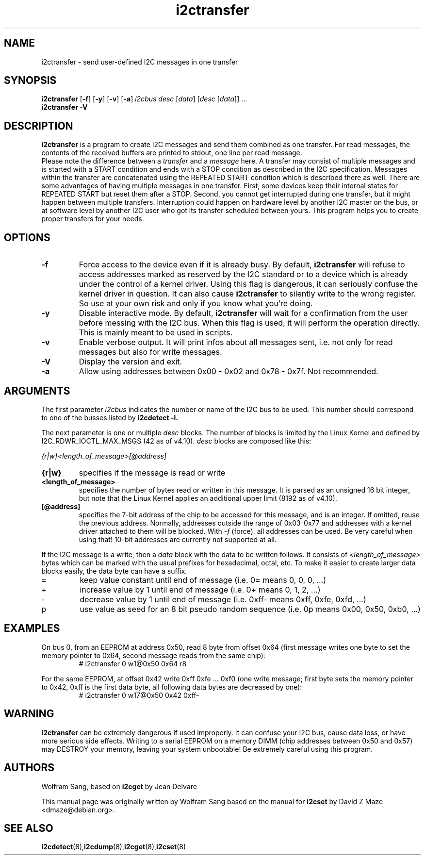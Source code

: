 .TH i2ctransfer 8 "February 2017"
.SH "NAME"
i2ctransfer \- send user-defined I2C messages in one transfer

.SH SYNOPSIS
.B i2ctransfer
.RB [ -f ]
.RB [ -y ]
.RB [ -v ]
.RB [ -a ]
.I i2cbus desc
.RI [ data ]
.RI [ desc
.RI [ data ]]
.RI ...
.br
.B i2ctransfer
.B -V

.SH DESCRIPTION
.B i2ctransfer
is a program to create I2C messages and send them combined as one transfer.
For read messages, the contents of the received buffers are printed to stdout, one line per read message.
.br
Please note the difference between a
.I transfer
and a
.I message
here.
A transfer may consist of multiple messages and is started with a START condition and ends with a STOP condition as described in the I2C specification.
Messages within the transfer are concatenated using the REPEATED START condition which is described there as well.
There are some advantages of having multiple messages in one transfer.
First, some devices keep their internal states for REPEATED START but reset them after a STOP.
Second, you cannot get interrupted during one transfer, but it might happen between multiple transfers.
Interruption could happen on hardware level by another I2C master on the bus, or at software level by another I2C user who got its transfer scheduled between yours.
This program helps you to create proper transfers for your needs.

.SH OPTIONS
.TP
.B -f
Force access to the device even if it is already busy.
By default,
.B i2ctransfer
will refuse to access addresses marked as reserved by the I2C standard or to a device which is already under the control of a kernel driver.
Using this flag is dangerous, it can seriously confuse the kernel driver in question.
It can also cause
.B i2ctransfer
to silently write to the wrong register.
So use at your own risk and only if you know what you're doing.
.TP
.B -y
Disable interactive mode.
By default,
.B i2ctransfer
will wait for a confirmation from the user before messing with the I2C bus.
When this flag is used, it will perform the operation directly.
This is mainly meant to be used in scripts.
.TP
.B -v
Enable verbose output.
It will print infos about all messages sent, i.e. not only for read messages but also for write messages.
.TP
.B -V
Display the version and exit.
.TP
.B -a
Allow using addresses between 0x00 - 0x02 and 0x78 - 0x7f. Not recommended.

.SH ARGUMENTS
.PP
The first parameter
.I i2cbus
indicates the number or name of the I2C bus to be used.
This number should correspond to one of the busses listed by
.B i2cdetect -l.

.PP
The next parameter is one or multiple
.I desc
blocks.
The number of blocks is limited by the Linux Kernel and defined by I2C_RDWR_IOCTL_MAX_MSGS (42 as of v4.10).
.I desc
blocks are composed like this:

.I {r|w}<length_of_message>[@address]

.TP
.B {r|w}
specifies if the message is read or write
.TP
.B <length_of_message>
specifies the number of bytes read or written in this message.
It is parsed as an unsigned 16 bit integer, but note that the Linux Kernel applies an additional upper limit (8192 as of v4.10).
.TP
.B [@address]
specifies the 7-bit address of the chip to be accessed for this message, and is an integer.
If omitted, reuse the previous address.
Normally, addresses outside the range of 0x03-0x77 and addresses with a kernel driver attached to them will be blocked.
With
.I -f
(force), all addresses can be used.
Be very careful when using that!
10-bit addresses are currently not supported at all.

.PP
If the I2C message is a write, then a
.I data
block with the data to be written follows.
It consists of
.I <length_of_message>
bytes which can be marked with the usual prefixes for hexadecimal, octal, etc.
To make it easier to create larger data blocks easily, the data byte can have a suffix.

.TP
=
keep value constant until end of message (i.e. 0= means 0, 0, 0, ...)
.TP
+
increase value by 1 until end of message (i.e. 0+ means 0, 1, 2, ...)
.TP
-
decrease value by 1 until end of message (i.e. 0xff- means 0xff, 0xfe, 0xfd, ...)
.TP
p
use value as seed for an 8 bit pseudo random sequence (i.e. 0p means 0x00, 0x50, 0xb0, ...)

.SH EXAMPLES
.PP
On bus 0, from an EEPROM at address 0x50, read 8 byte from offset 0x64
(first message writes one byte to set the memory pointer to 0x64, second message reads from the same chip):
.nf
.RS
# i2ctransfer 0 w1@0x50 0x64 r8
.RE
.fi
.PP
For the same EEPROM, at offset 0x42 write 0xff 0xfe ... 0xf0
(one write message; first byte sets the memory pointer to 0x42, 0xff is the first data byte, all following data bytes are decreased by one):
.nf
.RS
# i2ctransfer 0 w17@0x50 0x42 0xff-
.RE
.fi

.SH WARNING
.B i2ctransfer
can be extremely dangerous if used improperly.
It can confuse your I2C bus, cause data loss, or have more serious side effects.
Writing to a serial EEPROM on a memory DIMM (chip addresses between 0x50 and 0x57) may DESTROY your memory, leaving your system unbootable!
Be extremely careful using this program.

.SH AUTHORS
Wolfram Sang, based on
.B i2cget
by Jean Delvare

This manual page was originally written by Wolfram Sang based on the manual
for
.B i2cset
by David Z Maze <dmaze@debian.org>.

.SH SEE ALSO
.BR i2cdetect (8), i2cdump (8), i2cget (8), i2cset (8)
